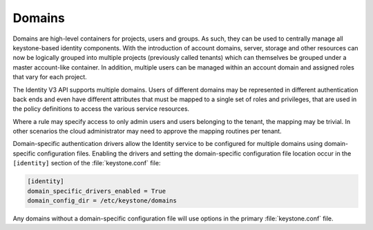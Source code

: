 =======
Domains
=======

Domains are high-level containers for projects, users and groups. As
such, they can be used to centrally manage all keystone-based identity
components. With the introduction of account domains, server, storage
and other resources can now be logically grouped into multiple projects
(previously called tenants) which can themselves be grouped under a
master account-like container. In addition, multiple users can be
managed within an account domain and assigned roles that vary for each
project.

The Identity V3 API supports multiple domains. Users of different
domains may be represented in different authentication back ends and
even have different attributes that must be mapped to a single set of
roles and privileges, that are used in the policy definitions to access
the various service resources.

Where a rule may specify access to only admin users and users belonging
to the tenant, the mapping may be trivial. In other scenarios the cloud
administrator may need to approve the mapping routines per tenant.

Domain-specific authentication drivers allow the Identity service
to be configured for multiple domains using domain-specific configuration
files. Enabling the drivers and setting the domain-specific configuration file
location occur in the ``[identity]`` section of the :file:`keystone.conf` file:

.. code:: ini

   [identity]
   domain_specific_drivers_enabled = True
   domain_config_dir = /etc/keystone/domains

Any domains without a domain-specific configuration file
will use options in the primary :file:`keystone.conf` file.
